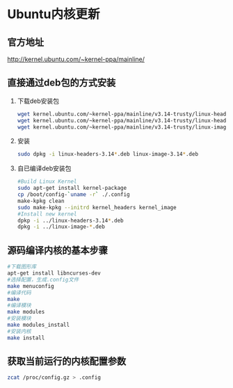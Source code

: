
* Ubuntu内核更新
** 官方地址
   http://kernel.ubuntu.com/~kernel-ppa/mainline/
** 直接通过deb包的方式安装
   1. 下载deb安装包
      #+BEGIN_SRC sh
        wget kernel.ubuntu.com/~kernel-ppa/mainline/v3.14-trusty/linux-headers-3.14.0-031400_3.14.0-031400.201403310035_all.deb
        wget kernel.ubuntu.com/~kernel-ppa/mainline/v3.14-trusty/linux-headers-3.14.0-031400-generic_3.14.0-031400.201403310035_i386.deb
        wget kernel.ubuntu.com/~kernel-ppa/mainline/v3.14-trusty/linux-image-3.14.0-031400-generic_3.14.0-031400.201403310035_i386.deb
      #+END_SRC
   2. 安装
      #+BEGIN_SRC sh
        sudo dpkg -i linux-headers-3.14*.deb linux-image-3.14*.deb
      #+END_SRC
   3. 自已编译deb安装包
      #+BEGIN_SRC sh
        #Build Linux Kernel 
        sudo apt-get install kernel-package
        cp /boot/config-`uname -r` ./.config
        make-kpkg clean
        sudo make-kpkg --initrd kernel_headers kernel_image
        #Install new kernel
        dpkp -i ../linux-headers-3.14*.deb
        dpkg -i ../linux-image-*.deb
      #+END_SRC


** 源码编译内核的基本步骤
   #+BEGIN_SRC sh
     #下载图形库
     apt-get install libncurses-dev
     #选择配置，生成.config文件
     make menuconfig
     #编译代码
     make
     #编译模块
     make modules
     #安装模块
     make modules_install
     #安装内核
     make install
   #+END_SRC

** 获取当前运行的内核配置参数  
   #+BEGIN_SRC sh
   zcat /proc/config.gz > .config
   #+END_SRC
